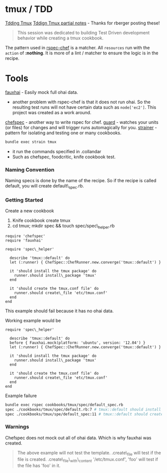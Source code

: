 * tmux / TDD
[[http://wiki.opscode.com/display/chef/Tdding+Tmux][Tdding Tmux]]
[[http://wiki.opscode.com/display/chef/Tdding+Tmux][Tddign Tmux partial notes]] - Thanks for rberger posting these!
#+BEGIN_QUOTE
This session was dedicated to building Test Driven development behavior while creating a tmux cookbook.
#+END_QUOTE
The pattern used in [[https://github.com/calavera/rspec-chef][rspec-chef]] is a matcher.  All =resources= run with the =action= of *:nothing*.  It is more of a lint / matcher to ensure the logic is in the recipe.
* Tools
[[https://github.com/customink/fauxhai][fauxhai]] - Easily mock full ohai data.
  + another problem with rspec-chef is that it does not run ohai.  So the resulting test runs will not have certain data such as =node['ec2']=.  This project was created as a work around.
[[https://github.com/acrmp/chefspec][chefspec]] - another way to write rspec for chef.
[[https://github.com/guard/guard][guard]] - watches your units (or files) for changes and will trigger runs automagically for you.
[[https://github.com/customink/strainer][strainer]] - pattern for isolating and testing one or many cookbooks.
#+BEGIN_SRC bash
bundle exec strain tmux
#+END_SRC
  - it run the commands specified in .collandar\\
  - Such as chefspec, foodcritic, knife cookbook test.\\
*** Naming Convention
Naming specs is done by the name of the recipe.  So if the recipe is called default, you will create default\_spec.rb.

*** Getting Started

Create a new cookbook
1. Knife cookbook create tmux
2. cd tmux; mkdir spec && touch spec/spec\_helper.rb

#+BEGIN_SRC ruby spec/spec\_helper.rb
require 'chefspec'
require 'fauxhai'
#+END_SRC

#+BEGIN_SRC ruby spec/default\_spec.rb
require 'spec\_helper'

  describe 'tmux::default' do
  let (:runner) { ChefSpec::ChefRunner.new.converge('tmux::default') }

  it 'should install the tmux package' do
    runner.should install\_package 'tmux'
  end

  it 'should create the tmux.conf file' do
    runner.should create\_file 'etc/tmux.conf'
  end
end
#+END_SRC

This example should fail because it has no ohai data.

Working example would be

#+BEGIN_SRC ruby spec/default\_spec.rb
require 'spec\_helper'

  describe 'tmux::default' do
  before { Fauxhai.mock(platform: 'ubuntu', version: '12.04') }
  let (:runner) { ChefSpec::ChefRunner.new.converge('tmux::default') }

  it 'should install the tmux package' do
    runner.should install\_package 'tmux'
  end

  it 'should create the tmux.conf file' do
    runner.should create\_file 'etc/tmux.conf'
  end
end
#+END_SRC

Example failure

#+BEGIN_SRC bash
bundle exec rspec cookbooks/tmux/spec/default_spec.rb
spec ./cookbooks/tmux/spec/default.rb:7 # tmux::default should install the tmux package
spec ./cookbooks/tmux/spe/default_spec:11 # tmux::default should create the tmux.conf file
#+END_SRC


*** Warnings
Chefspec does not mock out all of ohai data.  Which is why fauxhai was created.
#+BEGIN_QUOTE
The above example will not test the template.  .create\_file will test if the file is created.  .create\_file\_with\_content '/etc/tmux.conf', 'foo' will test if the file has 'foo' in it.
#+END_QUOTE
